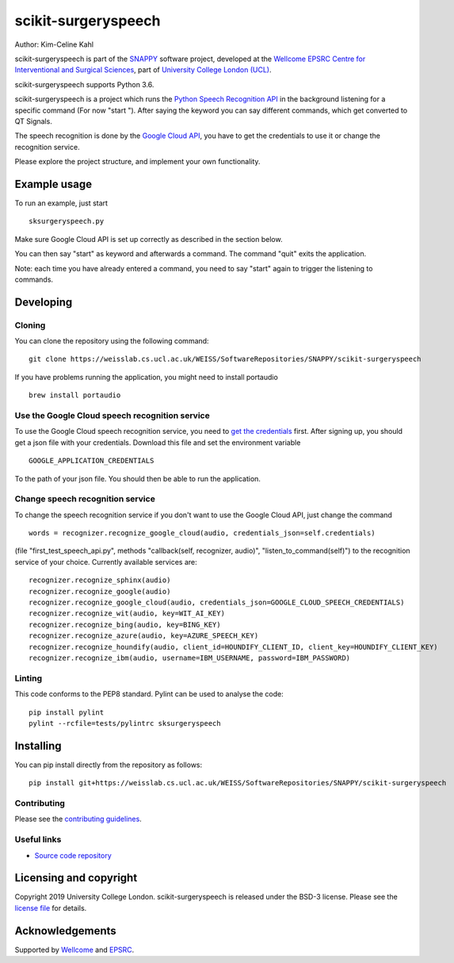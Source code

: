 scikit-surgeryspeech
===============================

.. image:: https://weisslab.cs.ucl.ac.uk/WEISS/SoftwareRepositories/SNAPPY/scikit-surgeryspeech/raw/master/project-icon.png
   :height: 128px
   :width: 128px
   :target: https://weisslab.cs.ucl.ac.uk/WEISS/SoftwareRepositories/SNAPPY/scikit-surgeryspeech
   :alt: Logo

.. image:: https://weisslab.cs.ucl.ac.uk/WEISS/SoftwareRepositories/SNAPPY/scikit-surgeryspeech/badges/master/build.svg
   :target: https://weisslab.cs.ucl.ac.uk/WEISS/SoftwareRepositories/SNAPPY/scikit-surgeryspeech/pipelines
   :alt: GitLab-CI test status

.. image:: https://weisslab.cs.ucl.ac.uk/WEISS/SoftwareRepositories/SNAPPY/scikit-surgeryspeech/badges/master/coverage.svg
    :target: https://weisslab.cs.ucl.ac.uk/WEISS/SoftwareRepositories/SNAPPY/scikit-surgeryspeech/commits/master
    :alt: Test coverage

.. image:: https://readthedocs.org/projects/scikit-surgeryspeech/badge/?version=latest
    :target: http://scikit-surgeryspeech.readthedocs.io/en/latest/?badge=latest
    :alt: Documentation Status



Author: Kim-Celine Kahl

scikit-surgeryspeech is part of the `SNAPPY`_ software project, developed at the `Wellcome EPSRC Centre for Interventional and Surgical Sciences`_, part of `University College London (UCL)`_.

scikit-surgeryspeech supports Python 3.6.

scikit-surgeryspeech is a project which runs the `Python Speech Recognition API`_ in the background listening
for a specific command (For now "start "). After saying the keyword you can say different commands, which get
converted to QT Signals.

The speech recognition is done by the `Google Cloud API`_, you have to get the credentials to use it or change the recognition service.

Please explore the project structure, and implement your own functionality.

Example usage
-------------

To run an example, just start

::

    sksurgeryspeech.py

Make sure Google Cloud API is set up correctly as described in the section below.

You can then say "start" as keyword and afterwards a command. The command "quit" exits the application.

Note: each time you have already entered a command, you need to say "start" again to trigger the listening to commands.

Developing
----------

Cloning
^^^^^^^

You can clone the repository using the following command:

::

    git clone https://weisslab.cs.ucl.ac.uk/WEISS/SoftwareRepositories/SNAPPY/scikit-surgeryspeech

If you have problems running the application, you might need to install portaudio

::

    brew install portaudio

Use the Google Cloud speech recognition service
^^^^^^^^^^^^^^^^^^^^^^^^^^^^^^^^^^^^^^^^^^^^^^^
.. _`Google Cloud API is set up correctly`:

To use the Google Cloud speech recognition service, you need to `get the credentials`_ first. After signing up, you
should get a json file with your credentials. Download this file and set the environment variable

::

    GOOGLE_APPLICATION_CREDENTIALS

To the path of your json file. You should then be able to run the application.

Change speech recognition service
^^^^^^^^^^^^^^^^^^^^^^^^^^^^^^^^^

To change the speech recognition service if you don't want to use the Google Cloud API, just change the command

::

    words = recognizer.recognize_google_cloud(audio, credentials_json=self.credentials)

(file "first_test_speech_api.py", methods "callback(self, recognizer, audio)", "listen_to_command(self)")
to the recognition service of your choice. Currently available services are:

::

    recognizer.recognize_sphinx(audio)
    recognizer.recognize_google(audio)
    recognizer.recognize_google_cloud(audio, credentials_json=GOOGLE_CLOUD_SPEECH_CREDENTIALS)
    recognizer.recognize_wit(audio, key=WIT_AI_KEY)
    recognizer.recognize_bing(audio, key=BING_KEY)
    recognizer.recognize_azure(audio, key=AZURE_SPEECH_KEY)
    recognizer.recognize_houndify(audio, client_id=HOUNDIFY_CLIENT_ID, client_key=HOUNDIFY_CLIENT_KEY)
    recognizer.recognize_ibm(audio, username=IBM_USERNAME, password=IBM_PASSWORD)

Linting
^^^^^^^

This code conforms to the PEP8 standard. Pylint can be used to analyse the code:

::

    pip install pylint
    pylint --rcfile=tests/pylintrc sksurgeryspeech


Installing
----------

You can pip install directly from the repository as follows:

::

    pip install git+https://weisslab.cs.ucl.ac.uk/WEISS/SoftwareRepositories/SNAPPY/scikit-surgeryspeech



Contributing
^^^^^^^^^^^^

Please see the `contributing guidelines`_.


Useful links
^^^^^^^^^^^^

* `Source code repository`_


Licensing and copyright
-----------------------

Copyright 2019 University College London.
scikit-surgeryspeech is released under the BSD-3 license. Please see the `license file`_ for details.


Acknowledgements
----------------

Supported by `Wellcome`_ and `EPSRC`_.


.. _`Wellcome EPSRC Centre for Interventional and Surgical Sciences`: http://www.ucl.ac.uk/weiss
.. _`source code repository`: https://weisslab.cs.ucl.ac.uk/WEISS/SoftwareRepositories/SNAPPY/scikit-surgeryspeech
.. _`SNAPPY`: https://weisslab.cs.ucl.ac.uk/WEISS/PlatformManagement/SNAPPY/wikis/home
.. _`University College London (UCL)`: http://www.ucl.ac.uk/
.. _`Wellcome`: https://wellcome.ac.uk/
.. _`EPSRC`: https://www.epsrc.ac.uk/
.. _`contributing guidelines`: https://weisslab.cs.ucl.ac.uk/WEISS/SoftwareRepositories/SNAPPY/scikit-surgeryspeech/blob/master/CONTRIBUTING.rst
.. _`license file`: https://weisslab.cs.ucl.ac.uk/WEISS/SoftwareRepositories/SNAPPY/scikit-surgeryspeech/blob/master/LICENSE
.. _`Python Speech Recognition API`: https://pypi.org/project/SpeechRecognition/
.. _`Google Cloud API`: https://cloud.google.com/speech-to-text/
.. _`get the credentials`: https://console.cloud.google.com/freetrial/signup/tos?_ga=2.263649484.-1718611742.1562839990
